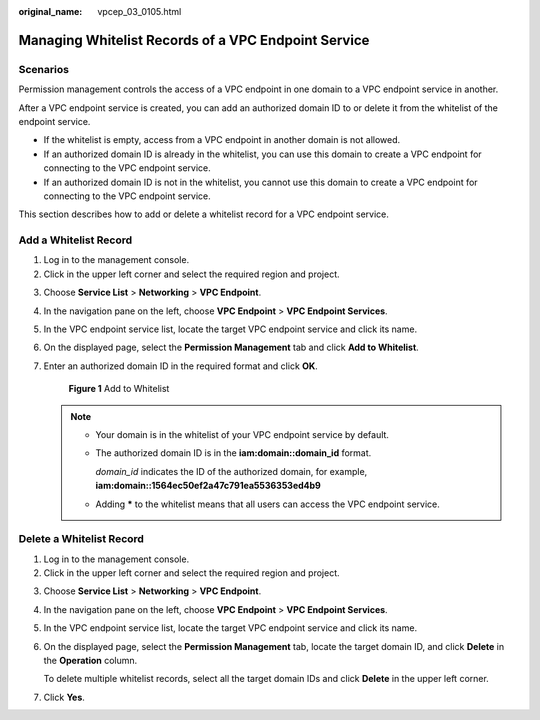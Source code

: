 :original_name: vpcep_03_0105.html

.. _vpcep_03_0105:

Managing Whitelist Records of a VPC Endpoint Service
====================================================

Scenarios
---------

Permission management controls the access of a VPC endpoint in one domain to a VPC endpoint service in another.

After a VPC endpoint service is created, you can add an authorized domain ID to or delete it from the whitelist of the endpoint service.

-  If the whitelist is empty, access from a VPC endpoint in another domain is not allowed.
-  If an authorized domain ID is already in the whitelist, you can use this domain to create a VPC endpoint for connecting to the VPC endpoint service.
-  If an authorized domain ID is not in the whitelist, you cannot use this domain to create a VPC endpoint for connecting to the VPC endpoint service.

This section describes how to add or delete a whitelist record for a VPC endpoint service.

Add a Whitelist Record
----------------------

#. Log in to the management console.
#. Click |image1| in the upper left corner and select the required region and project.

3. Choose **Service List** > **Networking** > **VPC Endpoint**.

4. In the navigation pane on the left, choose **VPC Endpoint** > **VPC Endpoint Services**.

5. In the VPC endpoint service list, locate the target VPC endpoint service and click its name.

6. On the displayed page, select the **Permission Management** tab and click **Add to Whitelist**.

7. Enter an authorized domain ID in the required format and click **OK**.


   .. figure:: /_static/images/en-us_image_0000001225258021.png
      :alt: **Figure 1** Add to Whitelist

      **Figure 1** Add to Whitelist

   .. note::

      -  Your domain is in the whitelist of your VPC endpoint service by default.

      -  The authorized domain ID is in the **iam:domain::domain_id** format.

         *domain_id* indicates the ID of the authorized domain, for example, **iam:domain::1564ec50ef2a47c791ea5536353ed4b9**

      -  Adding **\*** to the whitelist means that all users can access the VPC endpoint service.

Delete a Whitelist Record
-------------------------

#. Log in to the management console.
#. Click |image2| in the upper left corner and select the required region and project.

3. Choose **Service List** > **Networking** > **VPC Endpoint**.

4. In the navigation pane on the left, choose **VPC Endpoint** > **VPC Endpoint Services**.

5. In the VPC endpoint service list, locate the target VPC endpoint service and click its name.

6. On the displayed page, select the **Permission Management** tab, locate the target domain ID, and click **Delete** in the **Operation** column.

   To delete multiple whitelist records, select all the target domain IDs and click **Delete** in the upper left corner.

7. Click **Yes**.

.. |image1| image:: /_static/images/en-us_image_0289945877.png
.. |image2| image:: /_static/images/en-us_image_0289945877.png

